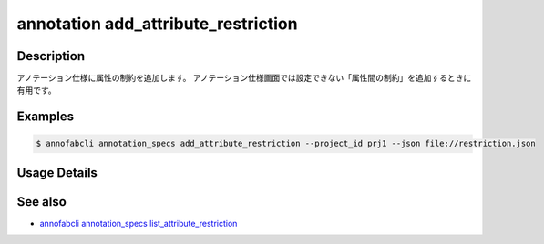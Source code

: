 ==========================================
annotation add_attribute_restriction
==========================================

Description
=================================
アノテーション仕様に属性の制約を追加します。
アノテーション仕様画面では設定できない「属性間の制約」を追加するときに有用です。


Examples
=================================


.. code-block:: json
    :caption: restrictions.json
    
    [
        {
            "additional_data_definition_id": "y",
            "condition": {
                "premise": {
                    "additional_data_definition_id": "x",
                    "condition": {
                        "value": "true",
                        "_type": "Equals"
                    }
                },
                "condition": {
                    "value": "",
                    "_type": "NotEquals"
                },
                "_type": "Imply"
            }
        }
    ]
    
    
.. code-block::

    $ annofabcli annotation_specs add_attribute_restriction --project_id prj1 --json file://restriction.json


Usage Details
=================================

.. argparse::
    :ref: annofabcli.annotation_specs.add_attribute_restriction.add_parser
    :prog: annofabcli annotation_specs add_attribute_restriction
    :nosubcommands:
    :nodefaultconst:

See also
=================================
*  `annofabcli annotation_specs list_attribute_restriction <../annotation_specs/list_attribute_restriction.html>`_
